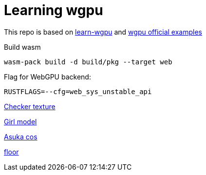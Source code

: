 = Learning wgpu
:source-highlighter: rouge

This repo is based on https://sotrh.github.io/learn-wgpu[learn-wgpu] and https://github.com/gfx-rs/wgpu[wgpu official examples]

.Build wasm
[source, bash]
----
wasm-pack build -d build/pkg --target web
----

.Flag for WebGPU backend:
[,]
----
RUSTFLAGS=--cfg=web_sys_unstable_api
----

https://polycount.com/discussion/186513/free-checker-pattern-texture[Checker texture]

https://www.cgtrader.com/free-3d-models/character/woman/cute-girl-5122a81c-b888-4276-affd-71031a1ddb5a[Girl model]

https://wallha.com/wallpaper/women-model-cosplay-indoors-women-indoors-anime-anime-girls-asuka-langley-soryu-redhead-neon-genesis-1267493[Asuka cos]

https://www.textures.com/[floor]